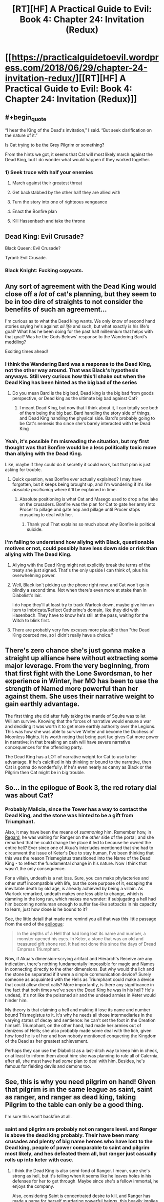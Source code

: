 #+TITLE: [RT][HF] A Practical Guide to Evil: Book 4: Chapter 24: Invitation (Redux)

* [[https://practicalguidetoevil.wordpress.com/2018/06/29/chapter-24-invitation-redux/][[RT][HF] A Practical Guide to Evil: Book 4: Chapter 24: Invitation (Redux)]]
:PROPERTIES:
:Author: Zayits
:Score: 63
:DateUnix: 1530244901.0
:END:

** #+begin_quote
  “I hear the King of the Dead's invitation,” I said. “But seek clarification on the nature of it.”
#+end_quote

Is Cat trying to be the Grey Pilgrim or something?

From the hints we got, it seems that Cat will most likely march against the Dead King, but I do wonder what would happen if they worked together.
:PROPERTIES:
:Author: Yes_This_Is_God
:Score: 18
:DateUnix: 1530245625.0
:END:

*** 1) Seek truce with half your enemies

2) March against their greatest threat

3) Get backstabbed by the other half they are allied with

4) Turn the story into one of righteous vengeance

5) Enact the Bonfire plan

6) Kill Hassenbach and take the throne
:PROPERTIES:
:Author: stevedoesIP
:Score: 5
:DateUnix: 1530325073.0
:END:


** Dead King: Evil Crusade?

Black Queen: Evil Crusade?

Tyrant: Evil Crusade.
:PROPERTIES:
:Author: stevedoesIP
:Score: 15
:DateUnix: 1530280436.0
:END:

*** Black Knight: Fucking copycats.
:PROPERTIES:
:Author: TideofKhatanga
:Score: 11
:DateUnix: 1530290776.0
:END:


** Any sort of agreement with the Dead King would close off a /lot/ of cat's planning, but they seem to be in too dire of straights to not consider the benefits of such an agreement...

I'm curious as to what the Dead king wants. We only know of second hand stories saying he's against /all life/ and such, but what exactly is his life's goal? What has he been doing for the past half millennium that helps with that goal? Was he the Gods Belows' response to the Wandering Bard's meddling?

Exciting times ahead!
:PROPERTIES:
:Author: cyberdsaiyan
:Score: 12
:DateUnix: 1530247097.0
:END:

*** I think the Wandering Bard was a response to the Dead King, not the other way around. That was Black's hypothesis anyways. Still very curious how this'll shake out when the Dead King has been hinted as the big bad of the series
:PROPERTIES:
:Author: HallowedThoughts
:Score: 16
:DateUnix: 1530249110.0
:END:

**** Do you mean Bard is the big bad, Dead king is the big bad from goods perspective, or Dead king as the ultimate big bad against Cat?
:PROPERTIES:
:Author: Empiricist_or_not
:Score: 4
:DateUnix: 1530279367.0
:END:

***** I meant Dead King, but now that I think about it, I can totally see both of them being the big bad. Bard handling the story side of things, and Dead King handling the physical side. Bard's probably going to be Cat's nemesis tho since she's barely interacted with the Dead King
:PROPERTIES:
:Author: HallowedThoughts
:Score: 10
:DateUnix: 1530282301.0
:END:


*** Yeah, it's possible I'm misreading the situation, but my first thought was that Bonfire would be a less politically toxic move than allying with the Dead King.

Like, maybe if they could do it secretly it could work, but that plan is just asking for trouble.
:PROPERTIES:
:Author: RiOrius
:Score: 13
:DateUnix: 1530251894.0
:END:

**** Quick question, was Bonfire ever actually explained? I may have forgotten, but it keeps being brought up, and I'm wondering if it's like /absolute positioning/ where it'll be explained in time.
:PROPERTIES:
:Author: HeWhoBringsDust
:Score: 1
:DateUnix: 1530257888.0
:END:

***** Absolute positioning is what Cat and Masego used to drop a fae lake on the crusaders. Bonfire was the plan for Cat to gate her army into Procer to pillage and gate hop and pillage until Procer stops crusading to deal with her.
:PROPERTIES:
:Author: Weebcluse
:Score: 10
:DateUnix: 1530259649.0
:END:

****** Thank you! That explains so much about why Bonfire is political suicide.
:PROPERTIES:
:Author: HeWhoBringsDust
:Score: 3
:DateUnix: 1530288842.0
:END:


*** I'm failing to understand how allying with Black, questionable motives or not, could possibly have less down side or risk than allying with The Dead King.
:PROPERTIES:
:Author: sparkc
:Score: 5
:DateUnix: 1530276339.0
:END:

**** Allying with the Dead King might not explicitly break the terms of the treaty she just signed. That's the only upside I can think of, plus his overwhelming power.
:PROPERTIES:
:Score: 3
:DateUnix: 1530278359.0
:END:


**** Well, Black isn't picking up the phone right now, and Cat won't go in blindly a second time. Not when there's even more at stake than in Diabolist's lair.

I do hope they'll at least try to track Warlock down, maybe give him an item to Imbricate/Reflect Catherine's domain, like they did with Hasenbach. They have to know he's still at the pass, waiting for the Witch to blink first.
:PROPERTIES:
:Author: Zayits
:Score: 2
:DateUnix: 1530299225.0
:END:


**** There are probably very few excuses more plausible than "the Dead King coerced me, so I didn't really have a choice."
:PROPERTIES:
:Author: Tallergeese
:Score: 1
:DateUnix: 1530299395.0
:END:


** There's zero chance she's just gonna make a straight up alliance here without extracting some major leverage. From the very beginning, from that first fight with the Lone Swordsman, to her experience in Winter, her MO has been to use the strength of Named more powerful than her against them. She uses their narrative weight to gain earthly advantage.

The first thing she did after fully taking the mantle of Squire was to let William survive. Knowing that the forces of narrative would ensure a war and deciding it was worth it to get more earthly authority over the Legions. This was how she was able to survive Winter and become the Duchess of Moonless Nights. It is worth noting that being part fae gives Cat more power in narrative; in that breaking an oath will have severe narrative concequences for the offending party.

The Dead King has a LOT of narrative weight for Cat to use to her advantage. If he's calcified in his thinking or bound to the narrative, then Cat is gonna do wonderfully. If he's even nearly as canny as Black or the Pilgrim then Cat might be in big trouble.
:PROPERTIES:
:Author: 18scsc
:Score: 14
:DateUnix: 1530274267.0
:END:


** So... in the epilogue of Book 3, the red rotary dial was about Cat?
:PROPERTIES:
:Author: ForgottenToupee
:Score: 7
:DateUnix: 1530245890.0
:END:

*** Probably Malicia, since the Tower has a way to contact the Dead King, and the stone was hinted to be a gift from Triumphant.

Also, it may have been the means of /summoning/ him. Remember how, in [[https://practicalguidetoevil.wordpress.com/2017/01/04/regard/][Regard]], he was waiting for Ranger on the /other/ side of the portal, and she remarked that he could change the place it led to because he owned the entire hell? Ever since one of Akua's interludes mentioned that she had to circumvent the issue of Keter's Due to stay human, I've been thinking that this was the reason Trismegistus transitioned into the Name of the Dead King - to reflect the fundamental change in his nature. Now I think that wasn't the only consequence.

For a villain, undeath is a net loss. Sure, you can make phylacteries and other stuff incompatible with life, but the core purpose of it, escaping the inevitable death by old age, is already achieved by being a villain. As Warlock remarked, undeath makes one less able to change, which is damning in the long run, which makes me wonder: if subjugating a hell had him becoming nonhuman enough to suffer fae-like setbacks in his capacity to learn, just how close is he bound to it?

See, the little detail that made me remind you all that was this little passage from the end of the [[https://practicalguidetoevil.wordpress.com/2018/03/07/epilogue-3/][epilogue]]:

#+begin_quote
  In the depths of a Hell that had long lost its name and number, a monster opened his eyes. In Keter, a stone that was an old and treasured gift shone red. It had not done this since the days of Dread Empress Triumphant.
#+end_quote

Now, if Akua's dimension-scrying artifact and Hierarch's Receive are any indication, there's nothing fundamentally impossible for magic and Names in connecting directly to the other dimensions. But why would the lich and the stone be separated if it were a simple communication device? Surely someone as acquainted with the Hells as Triumphant could make a device that could allow direct calls? More importantly, is there any significance in the fact that both times we've seen the Dead King he was in his hell? He's undead, it's not like the poisoned air and the undead armies in Keter would hinder him.

My theory is that claiming a hell and making it lose its name and number bound Trismegistus to it. It's why he needs all those intermediaries in the varying states of decay and sentience: he can't set the foot in the Creation himself. Triumphant, on the other hand, had made her armies out of denizens of Hells; she also probably made some deal with the lich, given how fond he is of her and how nobody mentioned conquering the Kingdom of the Dead as her greatest achievement.

Perhaps they can use the Diabolist as a last-ditch way to keep him in check, or at least to inform them about him: she was planning to rule all of Calernia, after all, she must have had /some/ plan to deal with him. Besides, he's famous for fielding devils and demons too.
:PROPERTIES:
:Author: Zayits
:Score: 16
:DateUnix: 1530250114.0
:END:


** See, this is why you need pilgrim on hand! Given that pilgrim is in the same league as saint, saint as ranger, and ranger as dead king, taking Pilgrim to the table can only be a good thing.

I'm sure this won't backfire at all.
:PROPERTIES:
:Author: NotACauldronAgent
:Score: 8
:DateUnix: 1530246055.0
:END:

*** saint and pilgrim are probably not on rangers level. and Ranger is above the dead king probably. Their have been many crusades and plenty of big name heroes who have lost to the Dead king, people of power comparable to saint and pilgrim most likely, and hes defeated them all, but ranger just casually rolls up into keter with ease.
:PROPERTIES:
:Author: momanie
:Score: 15
:DateUnix: 1530255616.0
:END:

**** I think the Dead King is also semi-fond of Ranger. I mean, sure she's strong as hell, but it's telling when it seems like he leaves holes in his defenses for her to get through. Maybe since she's a fellow immortal, he enjoys the company.

Also, considering Saint is concentrated desire to kill, and Ranger has made a name for herself murdering powerful beings, this heavily implies that Saint is beneath her notice as she would have made repeated attempts to kill her by this point. I mean, she's done it once or twice, but if the Dead King, Drow and Larat are examples, Ranger would keep trying until they eventually found a way to keep her out for good (Drow) or gave up fighting her off (Larat).
:PROPERTIES:
:Author: HeWhoBringsDust
:Score: 14
:DateUnix: 1530258306.0
:END:


**** #+begin_quote
  people of power comparable to saint and pilgrim most likely, and hes defeated them all, but ranger just casually rolls up into keter with ease.
#+end_quote

Getting one person in, not the same challenge as conquering the city.
:PROPERTIES:
:Author: sparr
:Score: 3
:DateUnix: 1530292866.0
:END:


** Really want Cat to talk to the Grey Pilgrim about this, if only so we see more of her brand of diplomacy. In this case, the knife is her allying with the Dead King and the cheap wine is Pilgrim attempting to stop Klaus' army
:PROPERTIES:
:Author: HeWhoBringsDust
:Score: 7
:DateUnix: 1530258562.0
:END:

*** nah, the wine is her joining the league against evil; nobody wants her to join but it's a good deal better than her fighting alongside the dead king
:PROPERTIES:
:Author: xland44
:Score: 6
:DateUnix: 1530277287.0
:END:


** I had a strange idea, based on the description of the Princes' Graveyard:

#+begin_quote
  “When historians try to pin down Foundling's methods they point to the Battle of the Camps or the Princes' Graveyard, but those came later. After she'd learned her trade. If you want to understand how she operated, look to the Battle of Four Armies and One -- from the beginning to the end, she was playing an entirely different game from every other commander on the field.”
#+end_quote

A graveyard is often metaphorically used to refer to a place where a lot of people have died, but /literally/, it's a place where the dead are /laid to rest/.

An alliance with the Dead King would be playing right into Procer's "Crusade" game, which, as noted in that chapter quote, is not how Cat plays.

But... if it were called the "Black Queen's Graveyard," we'd assume that she was the victor, not the vanquished, so...

What if the Princes are not being killed in their Graveyard, but are the ones performing the "laying to rest?" Right now, the Dead King and his forces are safe in his hell, accessible only through the heart of Procer.

What if Cat is setting it up so that she joins the forces of Good against the Dead King, petitioning to join the Alliance after drawing the King's forces into a vulnerable position?

It seems like much more in line with "playing an entirely different game" than any narrative where she ends up actually /fighting/ the First Prince's Army.
:PROPERTIES:
:Author: Nimelennar
:Score: 9
:DateUnix: 1530287656.0
:END:


** I just ripped through this novel in 4 days with a Text to speech app on my phone, and I honestly have to say it was quite delightful, as always I now sit in the slump of the series know there is no more done but more to come, though honestly it will be difficult to go back to reading about the good guys after this.

This chapter was an interesting place to catch up, my opinion is that the Dead king isn't going to be an enemy, he strikes me as someone more like black than triumphant, except it has taken him eons of loneliness and crusaders to reach the same conclusion, that the heroes always win, and even if he lives as he does now it is no real life.

I feel like he is the only person currently alive that can understand the situation that Cat is now in, an immortal evil and /other/ that doesn't fit into the ranks that the world made for her anymore, her name was basically stripped away by winter and Black's betrayal, it is distinctly likely that the Dead king could engineer a situation in which she receives a new name.

Though my unfounded hope for her rise as a white knight, a knight white with the ice of winter, on the side of evil is also still burning quietly.
:PROPERTIES:
:Author: signspace13
:Score: 2
:DateUnix: 1530443295.0
:END:
